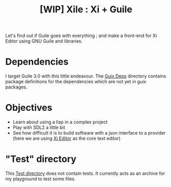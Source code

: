#+TITLE: [WIP] Xile : Xi + Guile

Let's find out if Guile goes with everything ; and make a front-end for Xi
Editor using GNU Guile and libraries.

* Table of Contents :TOC_3:noexport:
- [[#dependencies][Dependencies]]
- [[#objectives][Objectives]]
- [[#test-directory]["Test" directory]]

* Dependencies

I target Guile 3.0 with this little endeavour. The [[./guix_deps][Guix Deps]] directory contains
package definitions for the dependencies which are not yet in guix packages.

* Objectives

- Learn about using a lisp in a complex project
- Play with SDL2 a little bit
- See how difficult it is to build software with a json interface to a provider
  (here we are using [[https://github.com/xi-editor/xi-editor][Xi Editor]] as the core text editor)

* "Test" directory
This [[./test][Test directory]] does not contain tests. It currently acts as an archive for my
playground to test some files.
